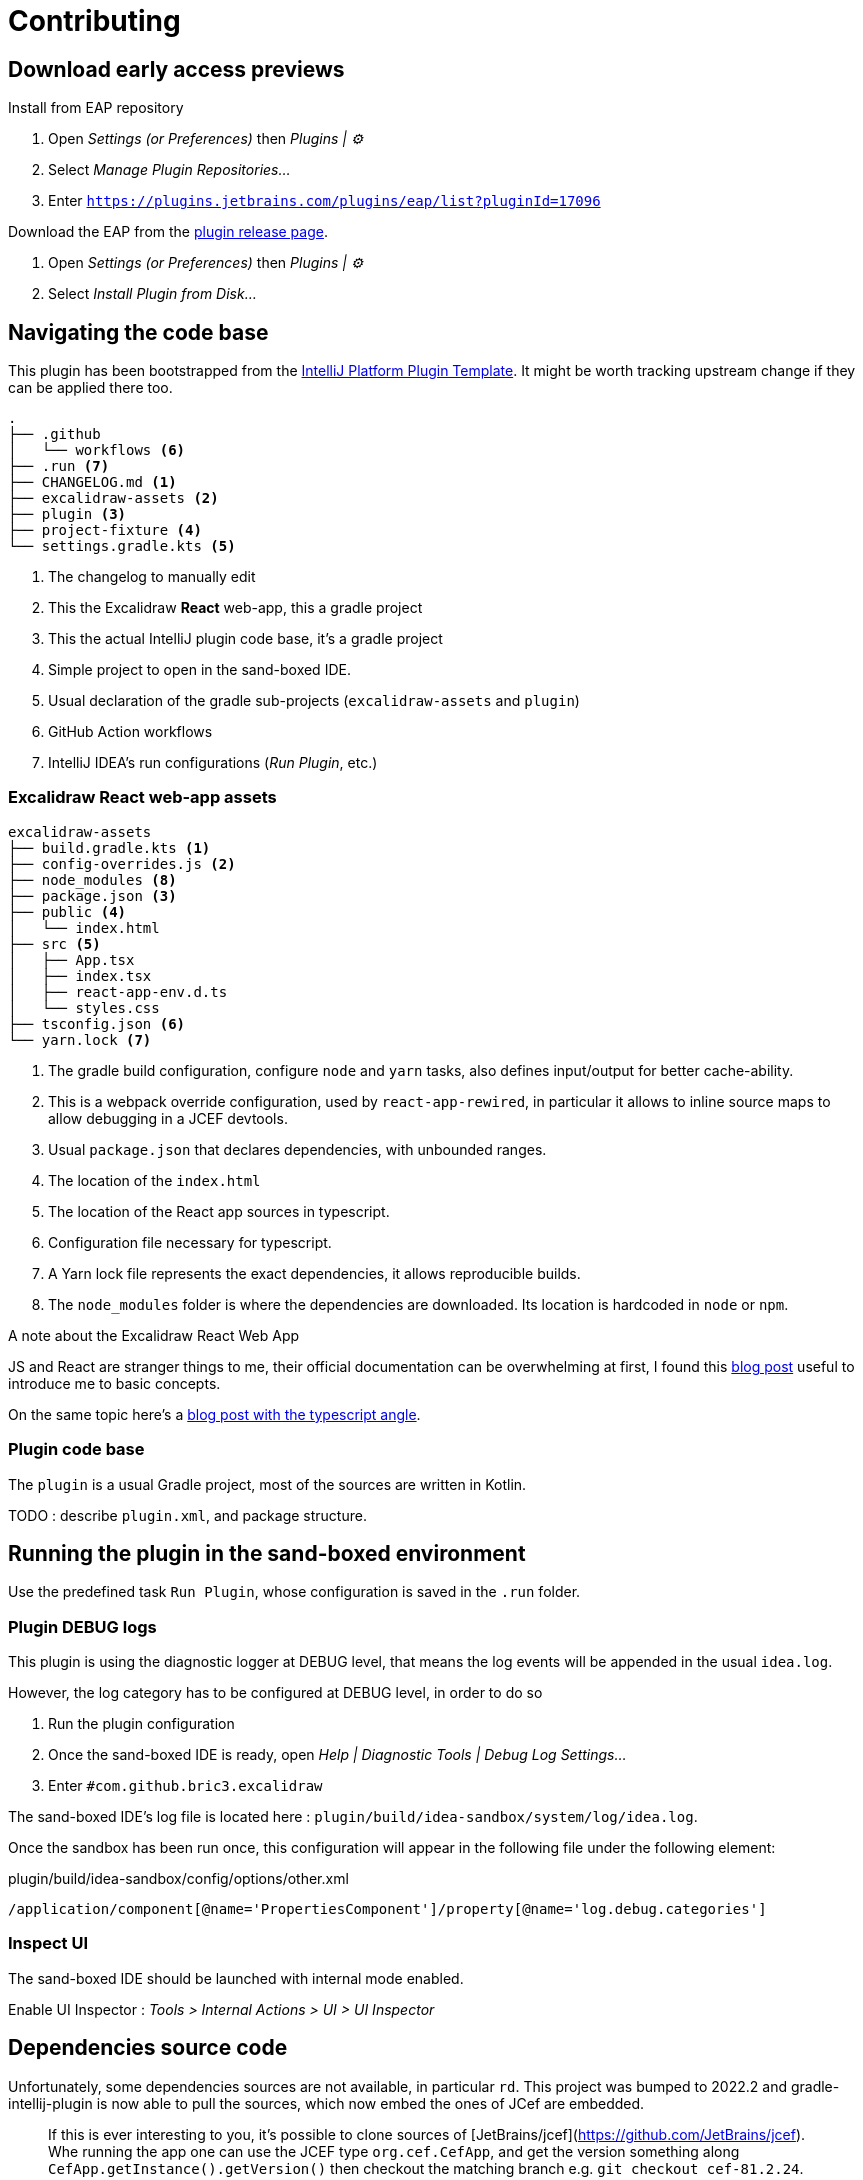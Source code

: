 
= Contributing

== Download early access previews

.Install from EAP repository
. Open _Settings (or Preferences)_ then _Plugins | ⚙️_
. Select _Manage Plugin Repositories..._
. Enter `https://plugins.jetbrains.com/plugins/eap/list?pluginId=17096`

.Install EAP from disk
.Download the EAP from the https://github.com/bric3/excalidraw-jetbrains-plugin/releases[plugin release page].
. Open _Settings (or Preferences)_ then _Plugins | ⚙️_
. Select _Install Plugin from Disk..._


== Navigating the code base

This plugin has been bootstrapped from the https://github.com/JetBrains/intellij-platform-plugin-template[IntelliJ Platform Plugin Template].
It might be worth tracking upstream change if they can be applied there too.

[source]
----
.
├── .github
│   └── workflows <6>
├── .run <7>
├── CHANGELOG.md <1>
├── excalidraw-assets <2>
├── plugin <3>
├── project-fixture <4>
└── settings.gradle.kts <5>
----
<1> The changelog to manually edit
<2> This the Excalidraw *React* web-app, this a gradle project
<3> This the actual IntelliJ plugin code base, it's a gradle project
<4> Simple project to open in the sand-boxed IDE.
<5> Usual declaration of the gradle sub-projects (`excalidraw-assets` and `plugin`)
<6> GitHub Action workflows
<7> IntelliJ IDEA's run configurations (_Run Plugin_, etc.)

=== Excalidraw React web-app assets

[source]
----
excalidraw-assets
├── build.gradle.kts <1>
├── config-overrides.js <2>
├── node_modules <8>
├── package.json <3>
├── public <4>
│   └── index.html
├── src <5>
│   ├── App.tsx
│   ├── index.tsx
│   ├── react-app-env.d.ts
│   └── styles.css
├── tsconfig.json <6>
└── yarn.lock <7>
----
<1> The gradle build configuration, configure `node` and `yarn` tasks,
also defines input/output for better cache-ability.
<2> This is a webpack override configuration, used by `react-app-rewired`, in particular it allows to
inline source maps to allow debugging in a JCEF devtools.
<3> Usual `package.json` that declares dependencies, with unbounded ranges.
<4> The location of the `index.html`
<5> The location of the React app sources in typescript.
<6> Configuration file necessary for typescript.
<7> A Yarn lock file represents the exact dependencies, it allows reproducible builds.
<8> The `node_modules` folder is where the dependencies are downloaded. Its location is hardcoded in `node` or `npm`.


.A note about the Excalidraw React Web App
JS and React are stranger things to me, their official documentation can be overwhelming at first,
I found this https://medium.com/swlh/react-without-create-react-app-setting-up-a-dev-build-from-scratch-fefd5d9d6baa[blog post]
useful to introduce me to basic concepts.

On the same topic here's a https://www.carlrippon.com/creating-react-app-with-typescript-eslint-with-webpack5/[blog post with the typescript angle].


=== Plugin code base

The `plugin` is a usual Gradle project, most of the sources are written in Kotlin.

TODO : describe `plugin.xml`, and package structure.

== Running the plugin in the sand-boxed environment

Use the predefined task `Run Plugin`, whose configuration is saved in the `.run` folder.

=== Plugin DEBUG logs

This plugin is using the diagnostic logger at DEBUG level, that means the log events
will be appended in the usual `idea.log`.

However, the log category has to be configured at DEBUG level, in order to do so

. Run the plugin configuration
. Once the sand-boxed IDE is ready, open _Help | Diagnostic Tools | Debug Log Settings..._
. Enter `#com.github.bric3.excalidraw`

The sand-boxed IDE's log file is located here : `plugin/build/idea-sandbox/system/log/idea.log`.

Once the sandbox has been run once, this configuration will appear in the following file under the following element:

.plugin/build/idea-sandbox/config/options/other.xml
[source,xpath]
----
/application/component[@name='PropertiesComponent']/property[@name='log.debug.categories']
----


=== Inspect UI

The sand-boxed IDE should be launched with internal mode enabled.

Enable UI Inspector : _Tools > Internal Actions > UI > UI Inspector_




== Dependencies source code

Unfortunately, some dependencies sources are not available, in particular `rd`.
This project was bumped to 2022.2 and gradle-intellij-plugin is now able to pull
the sources, which now embed the ones of JCef are embedded.

> If this is ever interesting to you, it's possible to clone sources of
[JetBrains/jcef](https://github.com/JetBrains/jcef). Whe running the app
one can use the JCEF type `org.cef.CefApp`, and get the version something along
`CefApp.getInstance().getVersion()` then checkout the matching branch e.g. `git checkout cef-81.2.24`.

.JetBrains/rd
Part of this code is generated from C/C#, however types that are interacted with
are available in this https://github.com/JetBrains/rd[_rd_ project]. Since updating to 2022.2
the jar don't have the version in its name, so unsure about what's following but the releases
seems somewhat aligned to IntelliJ releases so https://github.com/JetBrains/rd/releases/tag/2022.2.5[2022.5]
then navigate the repo to the https://github.com/JetBrains/rd/tree/2022.2.5[associated tag].

- https://github.com/JetBrains/rd/blob/2022.2.5/rd-kt/rd-core/src/main/kotlin/com/jetbrains/rd/util/reactive/Interfaces.kt[IPropertyView]
- https://github.com/JetBrains/rd/blob/2022.2.5/rd-kt/rd-core/src/main/kotlin/com/jetbrains/rd/util/reactive/SourceEx.kt[IPropertyView extension methods]
- Lifetime or LifetimeDef types are generated.


== Official documentation

Be sure to check the official documentation

- https://plugins.jetbrains.com/docs/intellij/[IntelliJ Platform SDK]
- https://plugins.jetbrains.com/docs/intellij/internal-ui-inspector.html[UI inspector]
- https://jetbrains.design/intellij/[IntelliJ Platform UI Guidelines]
- https://plugins.jetbrains.com/docs/intellij/api-notable.html[Notable API changes]

- https://github.com/JetBrains/intellij-plugins[IntelliJ plugin]
- https://github.com/JetBrains/intellij-sdk-code-samples[Code samples]
